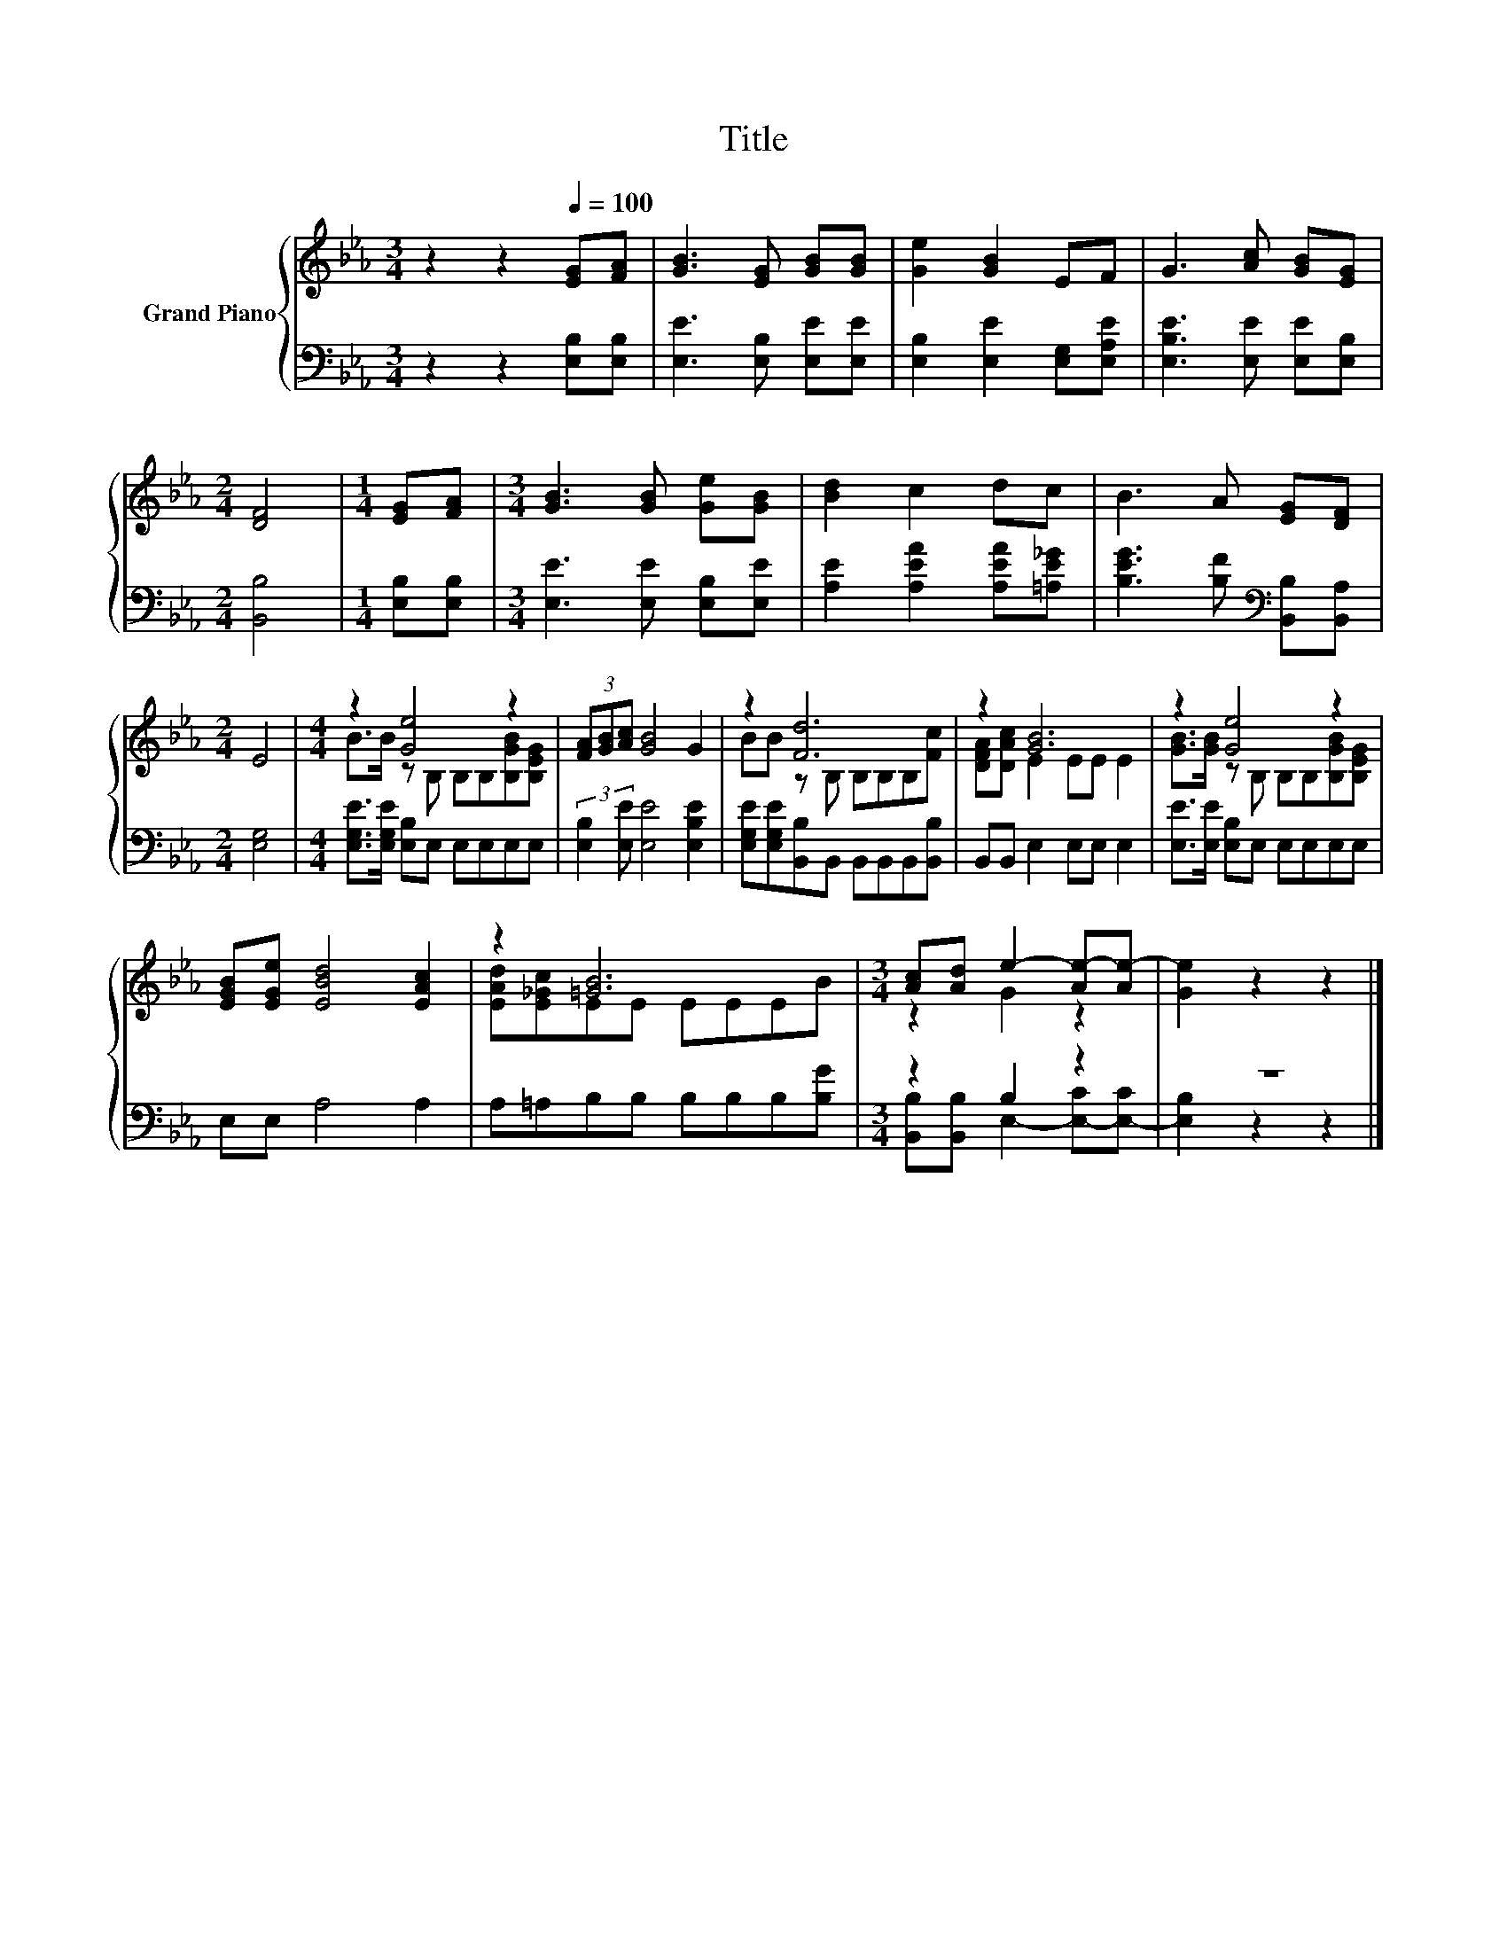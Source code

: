 X:1
T:Title
%%score { ( 1 3 ) | ( 2 4 ) }
L:1/8
M:3/4
K:Eb
V:1 treble nm="Grand Piano"
V:3 treble 
V:2 bass 
V:4 bass 
V:1
 z2 z2[Q:1/4=100] [EG][FA] | [GB]3 [EG] [GB][GB] | [Ge]2 [GB]2 EF | G3 [Ac] [GB][EG] | %4
[M:2/4] [DF]4 |[M:1/4] [EG][FA] |[M:3/4] [GB]3 [GB] [Ge][GB] | [Bd]2 c2 dc | B3 A [EG][DF] | %9
[M:2/4] E4 |[M:4/4] z2 [Ge]4 z2 | (3[FA][GB][Ac] [GB]4 G2 | z2 [Fd]6 | z2 [GB]6 | z2 [Ge]4 z2 | %15
 [EGB][EGe] [EBd]4 [EAc]2 | z2 [=GB]6 |[M:3/4] [Ac][Ad] e2- [Ae-][Ae-] | [Ge]2 z2 z2 |] %19
V:2
 z2 z2 [E,B,][E,B,] | [E,E]3 [E,B,] [E,E][E,E] | [E,B,]2 [E,E]2 [E,G,][E,A,E] | %3
 [E,B,E]3 [E,E] [E,E][E,B,] |[M:2/4] [B,,B,]4 |[M:1/4] [E,B,][E,B,] | %6
[M:3/4] [E,E]3 [E,E] [E,B,][E,E] | [A,E]2 [A,EA]2 [A,EA][=A,E_G] | %8
 [B,EG]3 [B,F][K:bass] [B,,B,][B,,A,] |[M:2/4] [E,G,]4 |[M:4/4] [E,G,E]>[E,G,E] [E,B,]E, E,E,E,E, | %11
 (3:2:2[E,B,]2 [E,E] [E,E]4 [E,B,E]2 | [E,G,E][E,G,E][B,,B,]B,, B,,B,,B,,[B,,B,] | %13
 B,,B,, E,2 E,E, E,2 | [E,E]>[E,E] [E,B,]E, E,E,E,E, | E,E, A,4 A,2 | A,=A,B,B, B,B,B,[B,G] | %17
[M:3/4] z2 B,2 z2 | z6 |] %19
V:3
 x6 | x6 | x6 | x6 |[M:2/4] x4 |[M:1/4] x2 |[M:3/4] x6 | x6 | x6 |[M:2/4] x4 | %10
[M:4/4] B>B z B, B,B,[B,GB][B,EG] | x8 | BB z B, B,B,B,[Fc] | [DFA][DAc] E2 EE E2 | %14
 [GB]>[GB] z B, B,B,[B,GB][B,EG] | x8 | [EAd][E_Gc]EE EEEB |[M:3/4] z2 G2 z2 | x6 |] %19
V:4
 x6 | x6 | x6 | x6 |[M:2/4] x4 |[M:1/4] x2 |[M:3/4] x6 | x6 | x4[K:bass] x2 |[M:2/4] x4 | %10
[M:4/4] x8 | x8 | x8 | x8 | x8 | x8 | x8 |[M:3/4] [B,,B,][B,,B,] E,2- [E,-C][E,-C] | %18
 [E,B,]2 z2 z2 |] %19

